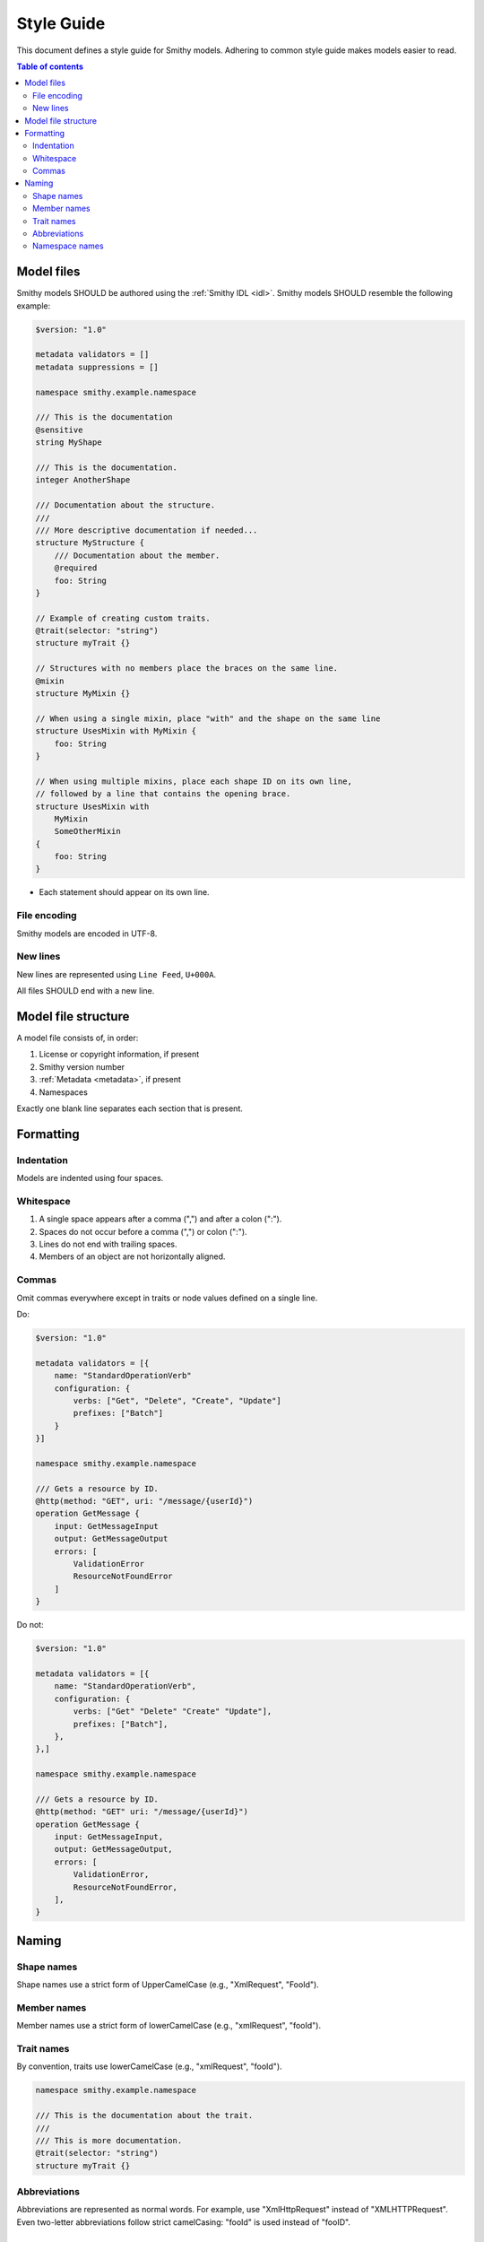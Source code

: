===========
Style Guide
===========

This document defines a style guide for Smithy models. Adhering to common
style guide makes models easier to read.

.. contents:: Table of contents
    :depth: 2
    :local:
    :backlinks: none


Model files
===========

Smithy models SHOULD be authored using the :ref:`Smithy IDL <idl>`.
Smithy models SHOULD resemble the following example:

.. code-block:: smithy

    $version: "1.0"

    metadata validators = []
    metadata suppressions = []

    namespace smithy.example.namespace

    /// This is the documentation
    @sensitive
    string MyShape

    /// This is the documentation.
    integer AnotherShape

    /// Documentation about the structure.
    ///
    /// More descriptive documentation if needed...
    structure MyStructure {
        /// Documentation about the member.
        @required
        foo: String
    }

    // Example of creating custom traits.
    @trait(selector: "string")
    structure myTrait {}

    // Structures with no members place the braces on the same line.
    @mixin
    structure MyMixin {}

    // When using a single mixin, place "with" and the shape on the same line
    structure UsesMixin with MyMixin {
        foo: String
    }

    // When using multiple mixins, place each shape ID on its own line,
    // followed by a line that contains the opening brace.
    structure UsesMixin with
        MyMixin
        SomeOtherMixin
    {
        foo: String
    }

* Each statement should appear on its own line.


File encoding
-------------

Smithy models are encoded in UTF-8.


New lines
---------

New lines are represented using ``Line Feed``, ``U+000A``.

All files SHOULD end with a new line.


Model file structure
====================

A model file consists of, in order:

1. License or copyright information, if present
2. Smithy version number
3. :ref:`Metadata <metadata>`, if present
4. Namespaces

Exactly one blank line separates each section that is present.


Formatting
==========


Indentation
-----------

Models are indented using four spaces.


Whitespace
----------

1. A single space appears after a comma (",") and after a colon (":").
2. Spaces do not occur before a comma (",") or colon (":").
3. Lines do not end with trailing spaces.
4. Members of an object are not horizontally aligned.


Commas
------

Omit commas everywhere except in traits or node values defined on a
single line.

Do:

.. code-block:: smithy

    $version: "1.0"

    metadata validators = [{
        name: "StandardOperationVerb"
        configuration: {
            verbs: ["Get", "Delete", "Create", "Update"]
            prefixes: ["Batch"]
        }
    }]

    namespace smithy.example.namespace

    /// Gets a resource by ID.
    @http(method: "GET", uri: "/message/{userId}")
    operation GetMessage {
        input: GetMessageInput
        output: GetMessageOutput
        errors: [
            ValidationError
            ResourceNotFoundError
        ]
    }

Do not:

.. code-block:: smithy

    $version: "1.0"

    metadata validators = [{
        name: "StandardOperationVerb",
        configuration: {
            verbs: ["Get" "Delete" "Create" "Update"],
            prefixes: ["Batch"],
        },
    },]

    namespace smithy.example.namespace

    /// Gets a resource by ID.
    @http(method: "GET" uri: "/message/{userId}")
    operation GetMessage {
        input: GetMessageInput,
        output: GetMessageOutput,
        errors: [
            ValidationError,
            ResourceNotFoundError,
        ],
    }


Naming
======


Shape names
-----------

Shape names use a strict form of UpperCamelCase (e.g., "XmlRequest", "FooId").


Member names
------------

Member names use a strict form of lowerCamelCase (e.g., "xmlRequest", "fooId").


Trait names
-----------

By convention, traits use lowerCamelCase (e.g., "xmlRequest", "fooId").

.. code-block:: smithy

    namespace smithy.example.namespace

    /// This is the documentation about the trait.
    ///
    /// This is more documentation.
    @trait(selector: "string")
    structure myTrait {}


Abbreviations
-------------

Abbreviations are represented as normal words. For example, use
"XmlHttpRequest" instead of "XMLHTTPRequest". Even two-letter abbreviations
follow strict camelCasing: "fooId" is used instead of "fooID".


Namespace names
---------------

Namespace names should consist of lowercase letters, numbers, and dots.
Camel case words can be used to better control namespaces. For example,
aws.dynamoDB can be used instead of "aws.dynamodb" in order to better
influence how code is generated in languages that utilize namespaces
with uppercase characters.
